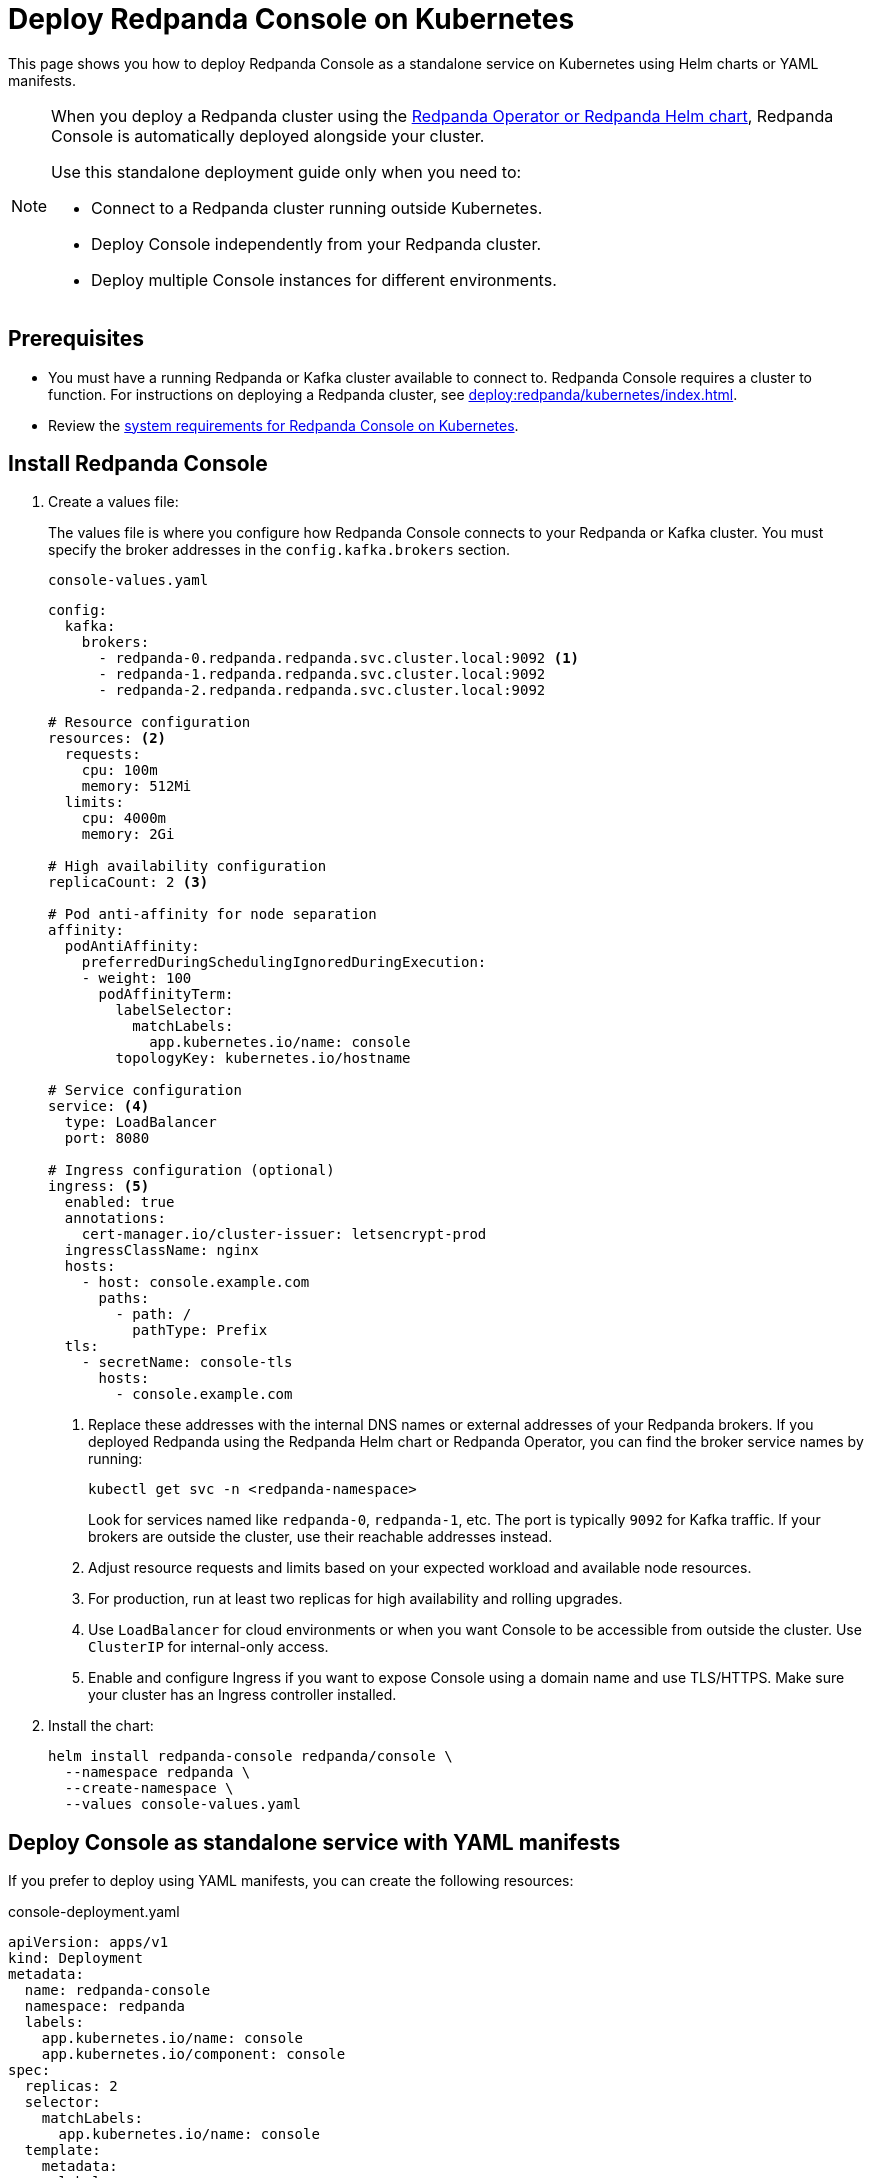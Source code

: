 = Deploy Redpanda Console on Kubernetes
:description: Deploy Redpanda Console on Kubernetes using Helm charts or YAML manifests.
:env-kubernetes: true

This page shows you how to deploy Redpanda Console as a standalone service on Kubernetes using Helm charts or YAML manifests.

[NOTE]
====
When you deploy a Redpanda cluster using the xref:deploy:redpanda/kubernetes/k-production-deployment.adoc[Redpanda Operator or Redpanda Helm chart], Redpanda Console is automatically deployed alongside your cluster.

Use this standalone deployment guide only when you need to:

* Connect to a Redpanda cluster running outside Kubernetes.
* Deploy Console independently from your Redpanda cluster.
* Deploy multiple Console instances for different environments.
====


== Prerequisites

* You must have a running Redpanda or Kafka cluster available to connect to. Redpanda Console requires a cluster to function. For instructions on deploying a Redpanda cluster, see xref:deploy:redpanda/kubernetes/index.adoc[].
* Review the xref:deploy:console/kubernetes/k-requirements.adoc[system requirements for Redpanda Console on Kubernetes].

== Install Redpanda Console

. Create a values file:
+
The values file is where you configure how Redpanda Console connects to your Redpanda or Kafka cluster. You must specify the broker addresses in the `config.kafka.brokers` section.
+
[,yaml]
.`console-values.yaml`
----
config:
  kafka:
    brokers:
      - redpanda-0.redpanda.redpanda.svc.cluster.local:9092 <1>
      - redpanda-1.redpanda.redpanda.svc.cluster.local:9092
      - redpanda-2.redpanda.redpanda.svc.cluster.local:9092

# Resource configuration
resources: <2>
  requests:
    cpu: 100m
    memory: 512Mi
  limits:
    cpu: 4000m
    memory: 2Gi

# High availability configuration
replicaCount: 2 <3>

# Pod anti-affinity for node separation
affinity:
  podAntiAffinity:
    preferredDuringSchedulingIgnoredDuringExecution:
    - weight: 100
      podAffinityTerm:
        labelSelector:
          matchLabels:
            app.kubernetes.io/name: console
        topologyKey: kubernetes.io/hostname

# Service configuration
service: <4>
  type: LoadBalancer
  port: 8080

# Ingress configuration (optional)
ingress: <5>
  enabled: true
  annotations:
    cert-manager.io/cluster-issuer: letsencrypt-prod
  ingressClassName: nginx
  hosts:
    - host: console.example.com
      paths:
        - path: /
          pathType: Prefix
  tls:
    - secretName: console-tls
      hosts:
        - console.example.com
----
+
<1> Replace these addresses with the internal DNS names or external addresses of your Redpanda brokers. If you deployed Redpanda using the Redpanda Helm chart or Redpanda Operator, you can find the broker service names by running:
+
[,bash]
----
kubectl get svc -n <redpanda-namespace>
----
+
Look for services named like `redpanda-0`, `redpanda-1`, etc. The port is typically `9092` for Kafka traffic. If your brokers are outside the cluster, use their reachable addresses instead.
<2> Adjust resource requests and limits based on your expected workload and available node resources.
<3> For production, run at least two replicas for high availability and rolling upgrades.
<4> Use `LoadBalancer` for cloud environments or when you want Console to be accessible from outside the cluster. Use `ClusterIP` for internal-only access.
<5> Enable and configure Ingress if you want to expose Console using a domain name and use TLS/HTTPS. Make sure your cluster has an Ingress controller installed.

. Install the chart:
+
[,bash]
----
helm install redpanda-console redpanda/console \
  --namespace redpanda \
  --create-namespace \
  --values console-values.yaml
----

== Deploy Console as standalone service with YAML manifests

If you prefer to deploy using YAML manifests, you can create the following resources:

[,yaml, subs="attributes+"]
.console-deployment.yaml
----
apiVersion: apps/v1
kind: Deployment
metadata:
  name: redpanda-console
  namespace: redpanda
  labels:
    app.kubernetes.io/name: console
    app.kubernetes.io/component: console
spec:
  replicas: 2
  selector:
    matchLabels:
      app.kubernetes.io/name: console
  template:
    metadata:
      labels:
        app.kubernetes.io/name: console
    spec:
      affinity:
        podAntiAffinity:
          preferredDuringSchedulingIgnoredDuringExecution:
          - weight: 100
            podAffinityTerm:
              labelSelector:
                matchLabels:
                  app.kubernetes.io/name: console
              topologyKey: kubernetes.io/hostname
      containers:
      - name: console
        image: docker.redpanda.com/redpandadata/console:{latest-console-tag}
        ports:
        - containerPort: 8080
          name: http
        resources:
          requests:
            cpu: 200m
            memory: 512Mi
          limits:
            cpu: 1000m
            memory: 2Gi
        env:
        - name: KAFKA_BROKERS
          value: "redpanda-0.redpanda.redpanda.svc.cluster.local:9092,redpanda-1.redpanda.redpanda.svc.cluster.local:9092,redpanda-2.redpanda.redpanda.svc.cluster.local:9092"
        livenessProbe:
          httpGet:
            path: /health
            port: http
          initialDelaySeconds: 30
          periodSeconds: 10
        readinessProbe:
          httpGet:
            path: /health
            port: http
          initialDelaySeconds: 5
          periodSeconds: 5
----

[,yaml]
.console-service.yaml
----
apiVersion: v1
kind: Service
metadata:
  name: redpanda-console
  namespace: redpanda
  labels:
    app.kubernetes.io/name: console
spec:
  type: LoadBalancer
  ports:
  - port: 8080
    targetPort: http
    protocol: TCP
    name: http
  selector:
    app.kubernetes.io/name: console
----

For more complex configurations, create a ConfigMap:

[,yaml]
.console-config.yaml
----
apiVersion: v1
kind: ConfigMap
metadata:
  name: redpanda-console-config
  namespace: redpanda
data:
  config.yaml: |
    kafka:
      brokers:
        - redpanda-0.redpanda.redpanda.svc.cluster.local:9092
        - redpanda-1.redpanda.redpanda.svc.cluster.local:9092
        - redpanda-2.redpanda.redpanda.svc.cluster.local:9092

    server:
      listenPort: 8080

    console:
      enabled: true
----

Apply the manifests:

[,bash]
----
kubectl apply -f console-config.yaml
kubectl apply -f console-deployment.yaml
kubectl apply -f console-service.yaml
----

== Configuration

Make sure to configure the following settings in your values file or ConfigMap:

=== Connect to Redpanda

Configure the connection to your Redpanda cluster by setting the broker addresses in your values file or ConfigMap.

See xref:console:config/connect-to-redpanda.adoc[].

=== Authentication and security

For production deployments, configure:

* **TLS encryption**: Enable TLS for secure communication
* **SASL authentication**: Configure SASL if Redpanda uses authentication
* **RBAC**: Set up role-based access control

Example with SASL authentication:

[,yaml]
----
config:
  kafka:
    brokers:
      - redpanda-0.redpanda.redpanda.svc.cluster.local:9092
    sasl:
      enabled: true
      mechanism: SCRAM-SHA-256
      username: console-user
      password: console-password
----

See xref:console:config/security/index.adoc[].

== Verify deployment

. Check pod status:
+
[,bash]
----
kubectl get pods -n redpanda -l app.kubernetes.io/name=console
----

. Check service status:
+
[,bash]
----
kubectl get svc -n redpanda redpanda-console
----

. Access the Console:
+
.. If using LoadBalancer:
+
[,bash]
----
kubectl get svc -n redpanda redpanda-console -o jsonpath='{.status.loadBalancer.ingress[0].ip}'
----

.. If using port-forward for testing:
+
[,bash]
----
kubectl port-forward -n redpanda svc/redpanda-console 8080:8080
----

Then open http://localhost:8080 in your browser.

== Scaling

For production deployments, consider the following scaling strategies:

=== Horizontal scaling

Scale the deployment:

[,bash]
----
kubectl scale deployment redpanda-console -n redpanda --replicas=3
----

=== Auto-scaling

Create an HPA for automatic scaling:

[,yaml]
.console-hpa.yaml
----
apiVersion: autoscaling/v2
kind: HorizontalPodAutoscaler
metadata:
  name: redpanda-console-hpa
  namespace: redpanda
spec:
  scaleTargetRef:
    apiVersion: apps/v1
    kind: Deployment
    name: redpanda-console
  minReplicas: 2
  maxReplicas: 10
  metrics:
  - type: Resource
    resource:
      name: cpu
      target:
        type: Utilization
        averageUtilization: 70
  - type: Resource
    resource:
      name: memory
      target:
        type: Utilization
        averageUtilization: 80
----

== Monitoring

Enable monitoring for Redpanda Console:

[,yaml]
----
config:
  server:
    metrics:
      enabled: true
      port: 9090
----

== Troubleshooting

* **Connection refused**: Verify Redpanda broker addresses and network policies
* **Authentication failed**: Check SASL credentials and configuration
* **Resource limits**: Monitor CPU and memory usage, adjust limits as needed

=== Logs

Check Redpanda Console logs:

[,bash]
----
kubectl logs -n redpanda -l app.kubernetes.io/name=console -f
----

== Next steps

* xref:console:config/configure-console.adoc[]
* xref:console:config/security/authentication.adoc[]
* xref:console:config/security/authorization.adoc[]
